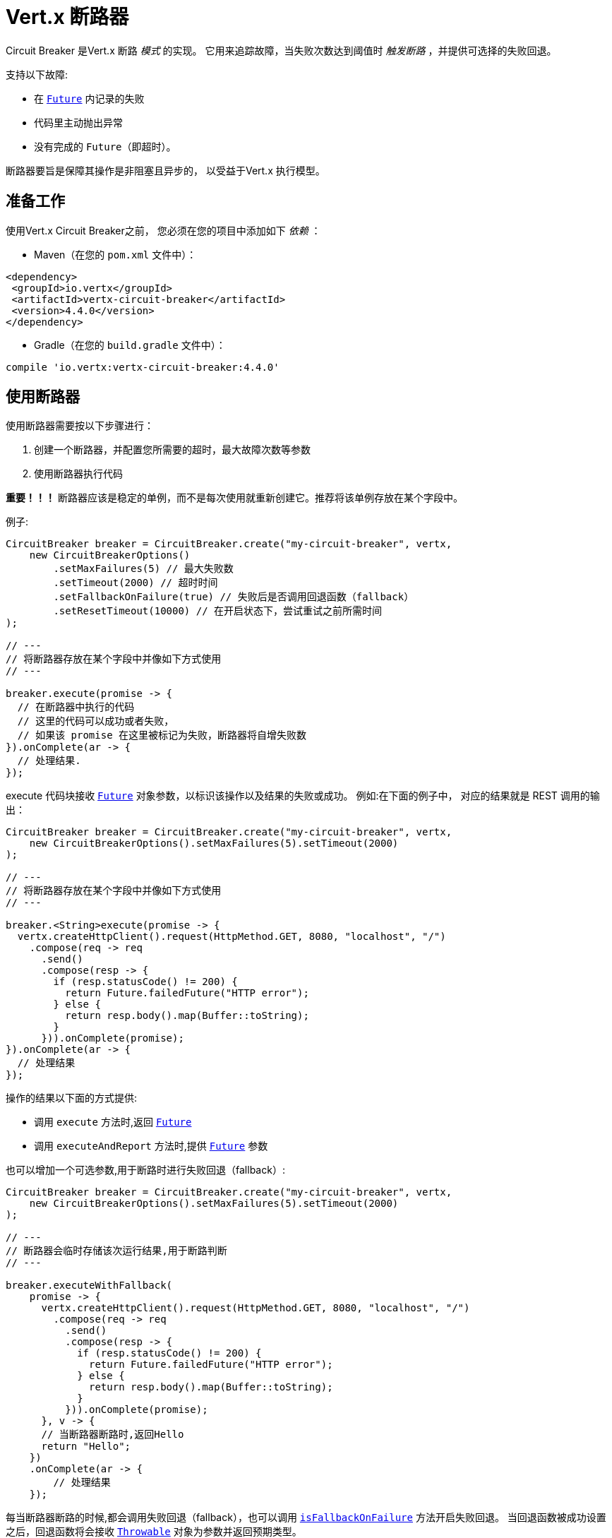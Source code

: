 = Vert.x 断路器

Circuit Breaker 是Vert.x 断路 _模式_ 的实现。
它用来追踪故障，当失败次数达到阈值时 _触发断路_ ，并提供可选择的失败回退。

支持以下故障:

* 在 `link:../../apidocs/io/vertx/core/Future.html[Future]` 内记录的失败
* 代码里主动抛出异常
* 没有完成的 `Future`（即超时）。

断路器要旨是保障其操作是非阻塞且异步的，
以受益于Vert.x 执行模型。

[[_using_the_vert_x_circuit_breaker]]
== 准备工作

使用Vert.x Circuit Breaker之前，
您必须在您的项目中添加如下 _依赖_ ：

* Maven（在您的 `pom.xml` 文件中）：

[source,xml,subs="+attributes"]
----
<dependency>
 <groupId>io.vertx</groupId>
 <artifactId>vertx-circuit-breaker</artifactId>
 <version>4.4.0</version>
</dependency>
----

* Gradle（在您的 `build.gradle` 文件中）：

[source,groovy,subs="+attributes"]
----
compile 'io.vertx:vertx-circuit-breaker:4.4.0'
----

[[_using_the_circuit_breaker]]
== 使用断路器

使用断路器需要按以下步骤进行：

1. 创建一个断路器，并配置您所需要的超时，最大故障次数等参数

2. 使用断路器执行代码

**重要！！！** 断路器应该是稳定的单例，而不是每次使用就重新创建它。推荐将该单例存放在某个字段中。

例子:

[source,java]
----
CircuitBreaker breaker = CircuitBreaker.create("my-circuit-breaker", vertx,
    new CircuitBreakerOptions()
        .setMaxFailures(5) // 最大失败数
        .setTimeout(2000) // 超时时间
        .setFallbackOnFailure(true) // 失败后是否调用回退函数（fallback）
        .setResetTimeout(10000) // 在开启状态下，尝试重试之前所需时间
);

// ---
// 将断路器存放在某个字段中并像如下方式使用
// ---

breaker.execute(promise -> {
  // 在断路器中执行的代码
  // 这里的代码可以成功或者失败，
  // 如果该 promise 在这里被标记为失败，断路器将自增失败数
}).onComplete(ar -> {
  // 处理结果.
});
----

execute 代码块接收 `link:../../apidocs/io/vertx/core/Future.html[Future]`
对象参数，以标识该操作以及结果的失败或成功。
例如:在下面的例子中，
对应的结果就是 REST 调用的输出：

[source,java]
----
CircuitBreaker breaker = CircuitBreaker.create("my-circuit-breaker", vertx,
    new CircuitBreakerOptions().setMaxFailures(5).setTimeout(2000)
);

// ---
// 将断路器存放在某个字段中并像如下方式使用
// ---

breaker.<String>execute(promise -> {
  vertx.createHttpClient().request(HttpMethod.GET, 8080, "localhost", "/")
    .compose(req -> req
      .send()
      .compose(resp -> {
        if (resp.statusCode() != 200) {
          return Future.failedFuture("HTTP error");
        } else {
          return resp.body().map(Buffer::toString);
        }
      })).onComplete(promise);
}).onComplete(ar -> {
  // 处理结果
});
----

操作的结果以下面的方式提供:

* 调用 `execute` 方法时,返回 `link:../../apidocs/io/vertx/core/Future.html[Future]`
* 调用 `executeAndReport` 方法时,提供 `link:../../apidocs/io/vertx/core/Future.html[Future]` 参数

也可以增加一个可选参数,用于断路时进行失败回退（fallback）:

[source,java]
----
CircuitBreaker breaker = CircuitBreaker.create("my-circuit-breaker", vertx,
    new CircuitBreakerOptions().setMaxFailures(5).setTimeout(2000)
);

// ---
// 断路器会临时存储该次运行结果,用于断路判断
// ---

breaker.executeWithFallback(
    promise -> {
      vertx.createHttpClient().request(HttpMethod.GET, 8080, "localhost", "/")
        .compose(req -> req
          .send()
          .compose(resp -> {
            if (resp.statusCode() != 200) {
              return Future.failedFuture("HTTP error");
            } else {
              return resp.body().map(Buffer::toString);
            }
          })).onComplete(promise);
      }, v -> {
      // 当断路器断路时,返回Hello
      return "Hello";
    })
    .onComplete(ar -> {
        // 处理结果
    });
----

每当断路器断路的时候,都会调用失败回退（fallback），也可以调用
`link:../../apidocs/io/vertx/circuitbreaker/CircuitBreakerOptions.html#isFallbackOnFailure--[isFallbackOnFailure]` 方法开启失败回退。
当回退函数被成功设置之后，回退函数将会接收 `link:../../apidocs/java/lang/Throwable.html[Throwable]` 对象为参数并返回预期类型。

通过 `link:../../apidocs/io/vertx/circuitbreaker/CircuitBreaker.html[CircuitBreaker]` 直接设置失败回退方法：

[source,java]
----
CircuitBreaker breaker = CircuitBreaker.create("my-circuit-breaker", vertx,
    new CircuitBreakerOptions().setMaxFailures(5).setTimeout(2000)
).fallback(v -> {
  //  当断路器断路时将调用此处代码
  return "hello";
});

breaker.<String>execute(
    promise -> {
      vertx.createHttpClient().request(HttpMethod.GET, 8080, "localhost", "/")
        .compose(req -> req
          .send()
          .compose(resp -> {
            if (resp.statusCode() != 200) {
              return Future.failedFuture("HTTP error");
            } else {
              return resp.body().map(Buffer::toString);
            }
          })).onComplete(promise);
    });
----

[[_retries]]
== 重试

您还可以通过 `link:../../apidocs/io/vertx/circuitbreaker/CircuitBreakerOptions.html#setMaxRetries-int-[setMaxRetries]` 方法设置重试频率。
如果您设置大于0的数值，失败的情况下会重试，直到重试次数等于该数值，
如果其中一次重试成功，那么会跳过剩下的重试。
仅当断路器关闭时才会支持重试。

NOTE: 如您设置最大重试次数 `maxRetries` 为 2，那么您的代码在失败的情况将会执行3次：分别为初次请求，以及 2 次重试。

在默认情况下，多次重试之间的超时时间为0，这意味着重试将没有延时的一个接一个地执行，
然而，这会导致调用服务负载增加，并导致服务恢复时间延长。
所以为了减少这种情况，建议设置延时后再重试。

方法 `link:../../apidocs/io/vertx/circuitbreaker/CircuitBreaker.html#retryPolicy-io.vertx.circuitbreaker.RetryPolicy-[retryPolicy]` 用于设置重试策略。
重试策略是一个以接收操作失败和重试计数为参数的函数，并在重试前以毫秒为单位返回超时时间。

它也允许用户定制更加复杂的延时策略，例如：使用Retry-After不可用服务发送的标头值。
同时提供了一些通用策略：`link:../../apidocs/io/vertx/circuitbreaker/RetryPolicy.html#constantDelay-long-[RetryPolicy.constantDelay]` ， `link:../../apidocs/io/vertx/circuitbreaker/RetryPolicy.html#linearDelay-long-long-[RetryPolicy.linearDelay]` 和 `link:../../apidocs/io/vertx/circuitbreaker/RetryPolicy.html#exponentialDelayWithJitter-long-long-[RetryPolicy.exponentialDelayWithJitter]` 。

下面是一个带有抖动的指数延迟示例：

[source,java]
----
CircuitBreaker breaker = CircuitBreaker.create("my-circuit-breaker", vertx,
  new CircuitBreakerOptions().setMaxFailures(5).setMaxRetries(5).setTimeout(2000)
).openHandler(v -> {
  System.out.println("Circuit opened");
}).closeHandler(v -> {
  System.out.println("Circuit closed");
}).retryPolicy(RetryPolicy.exponentialDelayWithJitter(50, 500));

breaker.<String>execute(
  promise -> {
    vertx.createHttpClient().request(HttpMethod.GET, 8080, "localhost", "/")
      .compose(req -> req
        .send()
        .compose(resp -> {
          if (resp.statusCode() != 200) {
            return Future.failedFuture("HTTP error");
          } else {
            return resp.body().map(Buffer::toString);
          }
        })).onComplete(promise);
  });
----

[[_callbacks]]
== 回调

您可以配置断路开启或关闭时的回调函数：

[source,java]
----
CircuitBreaker breaker = CircuitBreaker.create("my-circuit-breaker", vertx,
    new CircuitBreakerOptions().setMaxFailures(5).setTimeout(2000)
).openHandler(v -> {
  System.out.println("Circuit opened");
}).closeHandler(v -> {
  System.out.println("Circuit closed");
});

breaker.<String>execute(
    promise -> {
      vertx.createHttpClient().request(HttpMethod.GET, 8080, "localhost", "/")
        .compose(req -> req
          .send()
          .compose(resp -> {
            if (resp.statusCode() != 200) {
              return Future.failedFuture("HTTP error");
            } else {
              return resp.body().map(Buffer::toString);
            }
          })).onComplete(promise);
    });
----

当断路器决定尝试复位的时候（ half-open 状态），我们也可以注册 `link:../../apidocs/io/vertx/circuitbreaker/CircuitBreaker.html#halfOpenHandler-io.vertx.core.Handler-[halfOpenHandler]` 的回调从而得到回调通知。

[[_event_bus_notification]]
== 事件总线通知

每次断路器状态发生变化，都会在事件总线上发布一个事件。

要启用此功能，请将 `link:../../apidocs/io/vertx/circuitbreaker/CircuitBreakerOptions.html#setNotificationAddress-java.lang.String-[notification address]` 设置为非 `null` 值：

[source,java]
----
options.setNotificationAddress(CircuitBreakerOptions.DEFAULT_NOTIFICATION_ADDRESS);
----

该事件中包含了断路器的指标，其计算需要您将以下依赖项添加到构建描述符中的 _依赖管理_ 部分：

* Maven （在您的 `pom.xml` 文件中）：

[source,xml,subs="+attributes"]
----
<dependency>
 <groupId>org.hdrhistogram</groupId>
 <artifactId>HdrHistogram</artifactId>
 <version>2.1.12</version>
</dependency>
----

* Gradle （在您的 `build.gradle` 文件中）：

[source,groovy,subs="+attributes"]
----
compile 'org.hdrhistogram:HdrHistogram:2.1.12'
----

[NOTE]
====
启用后，默认情况下，通知仅传递给本地消费者。
如果必须将通知发送给集群中的所有消费者，您可通过设置 `link:../../apidocs/io/vertx/circuitbreaker/CircuitBreakerOptions.html#setNotificationLocalOnly-boolean-[setNotificationLocalOnly]` 以更改此行为。
====

每个总线通知都会包含一个 Json Object 对象，该对象包括以下字段：

* `state`: 断路器最新的状态（`OPEN`, `CLOSED`, `HALF_OPEN`）
* `name`: 断路器的名称
* `failures`: 错误次数
* `node`: 节点标识 （如果事件总线并非运行在集群模式中，那么该值为：`local`）
* 指标信息

[[_the_half_open_state]]
== 半开状态

当断路器处于开路状态时，对其调用会立即失败，不会执行实际操作。经过适当的时间 (通过
`link:../../apidocs/io/vertx/circuitbreaker/CircuitBreakerOptions.html#setResetTimeout-long-[setResetTimeout]` 配置）,
断路器决定是否恢复状态，此时进入半开启状态（half-open state）。在这种状态下，
允许下一次断路器的调用实际调用如果成功，断路器将复位并返回到关闭状态，
回归正常的模式；但是如果这次调用失败，则断路器返回到断路状态，直到下次半开状态。

[[_reported_exceptions]]
== 异常

回退函数将会接收到：

* 当断路器开启时，会抛出 `link:../../apidocs/io/vertx/circuitbreaker/OpenCircuitException.html[OpenCircuitException]`
* 当操作超时，会抛出 `link:../../apidocs/io/vertx/circuitbreaker/TimeoutException.html[TimeoutException]`

[[_pushing_circuit_breaker_metrics_to_the_hystrix_dashboard]]
== 将断路器指标推送到Hystrix看板（Dashboard）

Netflix Hystrix 带有一个看板（dashboard），用于显示断路器的当前状态。 Vert.x 断路器可以发布其指标（metric），以供 Hystrix 仪表板使用。 Hystrix 仪表板需要一个发送指标的 SSE 流，
此流由 `link:../../apidocs/io/vertx/circuitbreaker/HystrixMetricHandler.html[HystrixMetricHandler]`
该 Vert.x Web 处理器所提供：


[source,java]
----
CircuitBreakerOptions options = new CircuitBreakerOptions()
  .setNotificationAddress(CircuitBreakerOptions.DEFAULT_NOTIFICATION_ADDRESS);
CircuitBreaker breaker = CircuitBreaker.create("my-circuit-breaker", vertx, new CircuitBreakerOptions(options));
CircuitBreaker breaker2 = CircuitBreaker.create("my-second-circuit-breaker", vertx, new CircuitBreakerOptions(options));

// 创建 Vert.x Web 路由
Router router = Router.router(vertx);
// 注册指标Handler
router.get("/hystrix-metrics").handler(HystrixMetricHandler.create(vertx));

// / 创建HTTP服务器，并分配路由
vertx.createHttpServer()
  .requestHandler(router)
  .listen(8080);
----

在 Hystrix 看板, 配置 stream url 地址,例如: `http://localhost:8080/metrics`. 现在就可以获取 Vert.x 的断路器指标了。

IMPORTANT: 这些指标量是由 Vert.x Web Handler 使用 <<_event_bus_notification, 事件总线（Event Bus）通知>> 收集。
您必须启用该功能并且，同时如您不想使用默认的通知地址，请在创建的时候设置。

[[_using_netflix_hystrix]]
== 使用 Netflix Hystrix

https://github.com/Netflix/Hystrix[Hystrix] 提供了断路器模式的实现。可以在 Vert.x 中使用 Hystrix 提供的断路器或组合使用。
本节介绍在 Vert.x 应用程序中使用 Hystrix 的技巧。

首先，您需要将 Hystrix 添加到您的依赖中。
详细信息请参阅 Hystrix 页面。然后，您需要使用 Command 隔离“受保护的”调用。
您可以这样执行之：

[source, java]
----
HystrixCommand<String> someCommand = getSomeCommandInstance();
String result = someCommand.execute();
----

但是，代码执行是阻塞的，所以需要使用 `executeBlocking` 方法执行，
或在 Worker Verticle 中调用：

[source, java]
----
HystrixCommand<String> someCommand = getSomeCommandInstance();
vertx.<String>executeBlocking(
future -> future.complete(someCommand.execute()),
ar -> {
// 回到Event Loop线程中
String result = ar.result();
}
);
----

如果您使用了 Hystrix 异步方法, 对应回调函数是不会在 Vert.x 的线程中执行的,因此我们必须在执行前保持上下的引用,
（使用 `link:../../apidocs/io/vertx/core/Vertx.html#getOrCreateContext--[getOrCreateContext]` 方法），
执行
`link:../../apidocs/io/vertx/core/Vertx.html#runOnContext-io.vertx.core.Handler-[runOnContext]` 方法将当前线程切换回Event Loop线程。
不这样做的话，您将失去Vert.x异步模型的优势，并且必须自行管理线程同步和执行顺序：

[source, java]
----
vertx.runOnContext(v -> {
    Context context = vertx.getOrCreateContext();
    HystrixCommand<String> command = getSomeCommandInstance();
    command.observe().subscribe(result -> {
        context.runOnContext(v2 -> {
            // 回到 Vert.x Context 下(Event Loop线程或Worker线程)
            String r = result;
        });
    });
});
----
